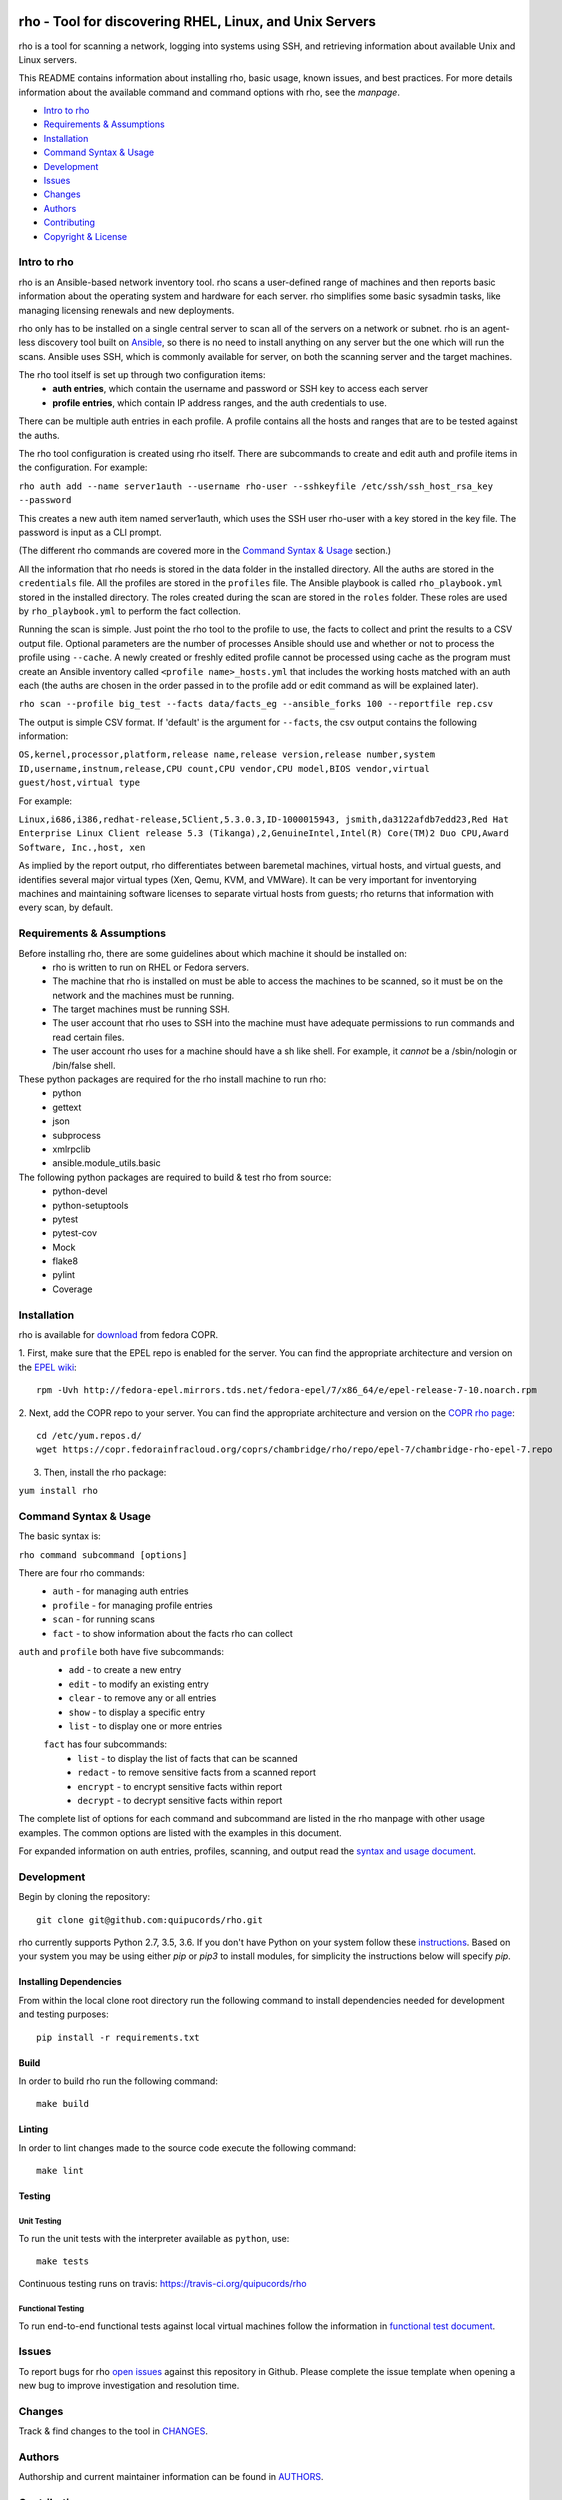.. image:: https://travis-ci.org/quipucords/rho.svg?branch=master
    :target: https://travis-ci.org/quipucords/rho
.. image:: https://coveralls.io/repos/github/quipucords/rho/badge.svg
    :target: https://coveralls.io/github/quipucords/rho


====================================================================
   rho - Tool for discovering RHEL, Linux, and Unix Servers
====================================================================

rho is a tool for scanning a network, logging into systems using SSH, and
retrieving information about available Unix and Linux servers.

This README contains information about installing rho, basic usage, known
issues, and best practices. For more details information about the available
command and command options with rho, see the *manpage*.

- `Intro to rho`_
- `Requirements & Assumptions`_
- `Installation`_
- `Command Syntax & Usage`_
- `Development`_
- `Issues`_
- `Changes`_
- `Authors`_
- `Contributing`_
- `Copyright & License`_

-------------
Intro to rho
-------------
rho is an Ansible-based network inventory tool. rho scans a user-defined range
of machines and then reports basic information about the operating system and
hardware for each server. rho simplifies some basic sysadmin tasks, like
managing licensing renewals and new deployments.

rho only has to be installed on a single central server to scan all of the
servers on a network or subnet. rho is an agent-less discovery tool built on
`Ansible <https://www.ansible.com/>`_, so there is no need to install
anything on any server but the one which will run the scans. Ansible uses SSH,
which is commonly available for server, on both the scanning server and the
target machines.

The rho tool itself is set up through two configuration items:
 * **auth entries**, which contain the username and password or SSH key to access
   each server
 * **profile entries**, which contain IP address ranges, and the auth credentials to use.

There can be multiple auth entries in each profile. A profile contains
all the hosts and ranges that are to be tested against the auths.

The rho tool configuration is created using rho itself. There are subcommands
to create and edit auth and profile items in the configuration. For example:

``rho auth add --name server1auth --username rho-user --sshkeyfile
/etc/ssh/ssh_host_rsa_key --password``

This creates a new auth item named server1auth, which uses the SSH user
rho-user with a key stored in the key file. The password is input as
a CLI prompt.

(The different rho commands are covered more in the `Command Syntax & Usage`_
section.)

All the information that rho needs is stored in the data folder in
the installed directory. All the auths are stored in the ``credentials``
file. All the profiles are stored in the ``profiles`` file. The Ansible
playbook is called ``rho_playbook.yml`` stored in the installed directory.
The roles created during the scan are stored in the ``roles`` folder. These
roles are used by ``rho_playbook.yml`` to perform the fact collection.

Running the scan is simple. Just point the rho tool to the profile
to use, the facts to collect and print the results to a CSV output file.
Optional parameters are the number of processes Ansible should use and whether
or not to process the profile using ``--cache``. A newly created or
freshly edited profile cannot be processed using cache as the program must
create an Ansible inventory called ``<profile name>_hosts.yml`` that includes the
working hosts matched with an auth each (the auths are chosen in the order
passed in to the profile add or edit command as will be explained later).

``rho scan --profile big_test --facts data/facts_eg --ansible_forks 100 --reportfile rep.csv``

The output is simple CSV format. If 'default' is the argument for ``--facts``,
the csv output contains the following information:

``OS,kernel,processor,platform,release name,release version,release number,system ID,username,instnum,release,CPU count,CPU vendor,CPU model,BIOS vendor,virtual guest/host,virtual type``

For example:

``Linux,i686,i386,redhat-release,5Client,5.3.0.3,ID-1000015943,
jsmith,da3122afdb7edd23,Red Hat Enterprise Linux Client release 5.3
(Tikanga),2,GenuineIntel,Intel(R) Core(TM)2 Duo CPU,Award Software, Inc.,host,
xen``

As implied by the report output, rho differentiates between baremetal machines,
virtual hosts, and virtual guests, and identifies several major virtual types
(Xen, Qemu, KVM, and VMWare). It can be very important for inventorying machines
and maintaining software licenses to separate virtual hosts from guests; rho
returns that information with every scan, by default.

--------------------------
Requirements & Assumptions
--------------------------
Before installing rho, there are some guidelines about which machine it should be installed on:
 * rho is written to run on RHEL or Fedora servers.
 * The machine that rho is installed on must be able to access the machines to be scanned, so it must be on the network and the machines must be running.
 * The target machines must be running SSH.
 * The user account that rho uses to SSH into the machine must have adequate permissions to run commands and read certain files.
 * The user account rho uses for a machine should have a sh like shell.  For example, it *cannot* be a /sbin/nologin or /bin/false shell.

These python packages are required for the rho install machine to run rho:
 * python
 * gettext
 * json
 * subprocess
 * xmlrpclib
 * ansible.module_utils.basic

The following python packages are required to build & test rho from source:
 * python-devel
 * python-setuptools
 * pytest
 * pytest-cov
 * Mock
 * flake8
 * pylint
 * Coverage

-------------
Installation
-------------
rho is available for `download <https://copr.fedorainfracloud.org/coprs/chambridge/rho/>`_ from fedora COPR.

1. First, make sure that the EPEL repo is enabled for the server.
You can find the appropriate architecture and version on the `EPEL wiki <https://fedoraproject.org/wiki/EPEL>`_::

  rpm -Uvh http://fedora-epel.mirrors.tds.net/fedora-epel/7/x86_64/e/epel-release-7-10.noarch.rpm

2. Next, add the COPR repo to your server.
You can find the appropriate architecture and version on the `COPR rho page <https://copr.fedorainfracloud.org/coprs/chambridge/rho/>`_::

  cd /etc/yum.repos.d/
  wget https://copr.fedorainfracloud.org/coprs/chambridge/rho/repo/epel-7/chambridge-rho-epel-7.repo

3. Then, install the rho package:

``yum install rho``

-----------------------
Command Syntax & Usage
-----------------------
The basic syntax is:

``rho command subcommand [options]``

There are four rho commands:
 * ``auth`` - for managing auth entries
 * ``profile`` - for managing profile entries
 * ``scan`` - for running scans
 * ``fact`` - to show information about the facts rho can collect

``auth`` and ``profile`` both have five subcommands:
 * ``add`` - to create a new entry
 * ``edit`` - to modify an existing entry
 * ``clear`` - to remove any or all entries
 * ``show`` - to display a specific entry
 * ``list`` - to display one or more entries

 ``fact`` has four subcommands:
   * ``list`` - to display the list of facts that can be scanned
   * ``redact`` - to remove sensitive facts from a scanned report
   * ``encrypt`` - to encrypt sensitive facts within report
   * ``decrypt`` - to decrypt sensitive facts within report

The complete list of options for each command and subcommand are listed in the
rho manpage with other usage examples. The common options are listed with the
examples in this document.

For expanded information on auth entries, profiles, scanning, and output read
the `syntax and usage document <doc/command_syntax_usage.rst>`_.

-----------------------
Development
-----------------------
Begin by cloning the repository::

    git clone git@github.com:quipucords/rho.git

rho currently supports Python 2.7, 3.5, 3.6. If you don't have Python on your
system follow these `instructions <https://www.python.org/downloads/>`_. Based
on your system you may be using either `pip` or `pip3` to install modules, for
simplicity the instructions below will specify `pip`.

^^^^^^^^^^^^^^^^^^^^^^^^
Installing Dependencies
^^^^^^^^^^^^^^^^^^^^^^^^
From within the local clone root directory run the following command to install
dependencies needed for development and testing purposes::

    pip install -r requirements.txt

^^^^^^
Build
^^^^^^
In order to build rho run the following command::

    make build

^^^^^^^
Linting
^^^^^^^
In order to lint changes made to the source code execute the following command::

    make lint

^^^^^^^^^^^^^^^^^^^^^^^^
Testing
^^^^^^^^^^^^^^^^^^^^^^^^

Unit Testing
""""""""""""""

To run the unit tests with the interpreter available as ``python``, use::

    make tests

Continuous testing runs on travis:
`https://travis-ci.org/quipucords/rho <https://travis-ci.org/quipucords/rho>`_


Functional Testing
"""""""""""""""""""

To run end-to-end functional tests against local virtual machines follow the
information in `functional test document <doc/functional_test.rst>`_.


-------------
Issues
-------------
To report bugs for rho `open issues <https://github.com/quipucords/rho/issues>`_
against this repository in Github. Please complete the issue template when
opening a new bug to improve investigation and resolution time.

----------------
Changes
----------------
Track & find changes to the tool in `CHANGES <CHANGES.rst>`_.

--------
Authors
--------
Authorship and current maintainer information can be found in `AUTHORS <AUTHORS.rst>`_.

----------------
Contributing
----------------
Reference the `CONTRIBUTING <CONTRIBUTING.rst>`_ guide for information to the project.

--------------------
Copyright & License
--------------------
Copyright 2009-2017, Red Hat, Inc.

rho is released under the `GNU Public License version 2 <LICENSE>`_.
